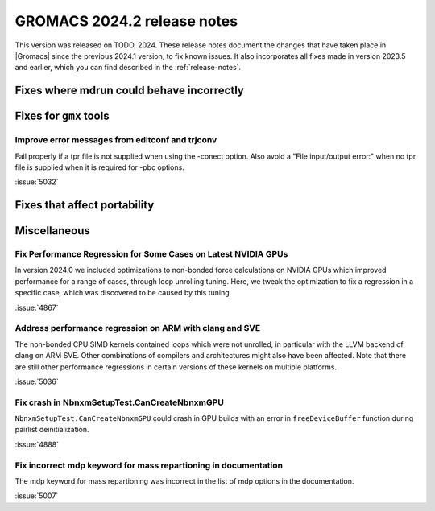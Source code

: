 GROMACS 2024.2 release notes
----------------------------

This version was released on TODO, 2024. These release notes
document the changes that have taken place in |Gromacs| since the
previous 2024.1 version, to fix known issues. It also incorporates all
fixes made in version 2023.5 and earlier, which you can find described
in the :ref:`release-notes`.

.. Note to developers!
   Please use """"""" to underline the individual entries for fixed issues in the subfolders,
   otherwise the formatting on the webpage is messed up.
   Also, please use the syntax :issue:`number` to reference issues on GitLab, without
   a space between the colon and number!

Fixes where mdrun could behave incorrectly
^^^^^^^^^^^^^^^^^^^^^^^^^^^^^^^^^^^^^^^^^^

Fixes for ``gmx`` tools
^^^^^^^^^^^^^^^^^^^^^^^

Improve error messages from editconf and trjconv
""""""""""""""""""""""""""""""""""""""""""""""""

Fail properly if a tpr file is not supplied when using the -conect option.
Also avoid a "File input/output error:" when no tpr file is supplied when
it is required for -pbc options.

:issue:`5032`

Fixes that affect portability
^^^^^^^^^^^^^^^^^^^^^^^^^^^^^

Miscellaneous
^^^^^^^^^^^^^

Fix Performance Regression for Some Cases on Latest NVIDIA GPUs
"""""""""""""""""""""""""""""""""""""""""""""""""""""""""""""""

In version 2024.0 we included optimizations to non-bonded force
calculations on NVIDIA GPUs which improved performance for a range of
cases, through loop unrolling tuning. Here, we tweak the optimization
to fix a regression in a specific case, which was discovered to be
caused by this tuning.

:issue:`4867`

Address performance regression on ARM with clang and SVE
""""""""""""""""""""""""""""""""""""""""""""""""""""""""

The non-bonded CPU SIMD kernels contained loops which were not unrolled,
in particular with the LLVM backend of clang on ARM SVE. Other combinations
of compilers and architectures might also have been affected.
Note that there are still other performance regressions in certain versions
of these kernels on multiple platforms.

:issue:`5036`
       
Fix crash in NbnxmSetupTest.CanCreateNbnxmGPU
"""""""""""""""""""""""""""""""""""""""""""""

``NbnxmSetupTest.CanCreateNbnxmGPU`` could crash in GPU builds
with an error in ``freeDeviceBuffer`` function during pairlist
deinitialization.

:issue:`4888`

Fix incorrect mdp keyword for mass repartioning in documentation
""""""""""""""""""""""""""""""""""""""""""""""""""""""""""""""""

The mdp keyword for mass repartioning was incorrect in the list of mdp
options in the documentation.

:issue:`5007`
